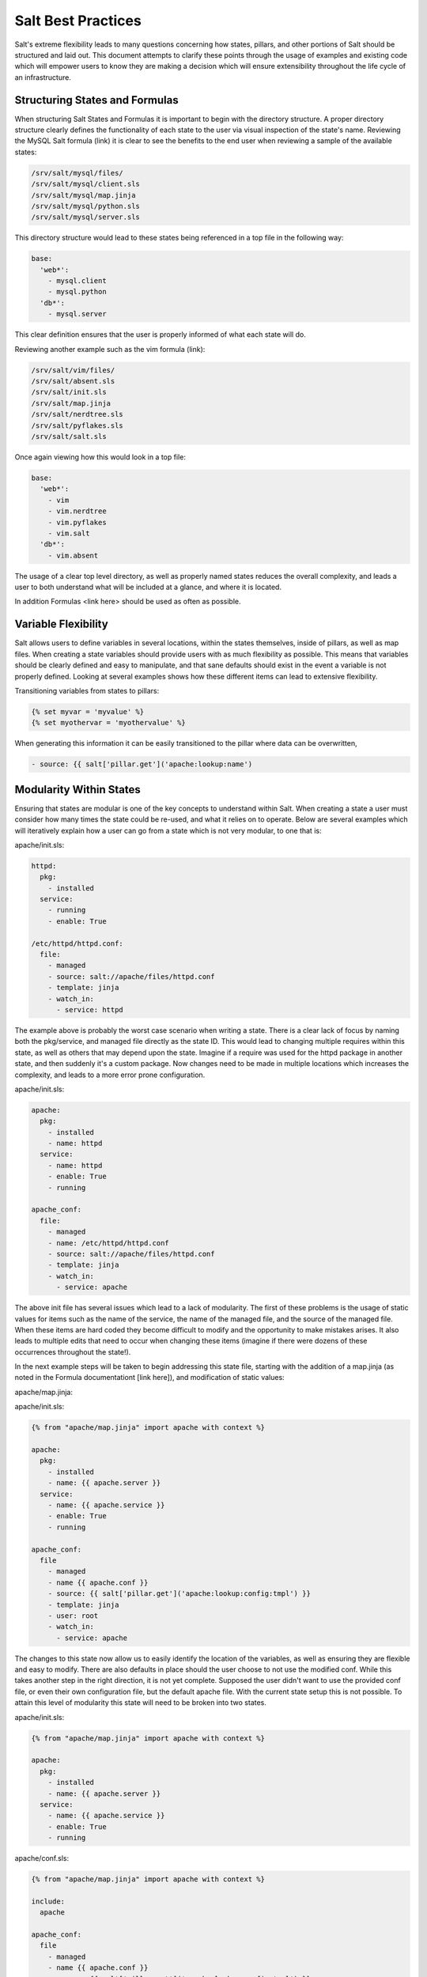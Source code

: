 ===================
Salt Best Practices
===================

Salt's extreme flexibility leads to many questions concerning how states,
pillars, and other portions of Salt should be structured and laid out. This
document attempts to clarify these points through the usage of examples and
existing code which will empower users to know they are making a decision
which will ensure extensibility throughout the life cycle of an infrastructure.

Structuring States and Formulas
-------------------------------

When structuring Salt States and Formulas it is important to begin with the
directory structure. A proper directory structure clearly defines the
functionality of each state to the user via visual inspection of the state's
name. Reviewing the MySQL Salt formula (link) it is clear to see the benefits
to the end user when reviewing a sample of the available states:

.. code-block:: bash

    /srv/salt/mysql/files/
    /srv/salt/mysql/client.sls
    /srv/salt/mysql/map.jinja
    /srv/salt/mysql/python.sls
    /srv/salt/mysql/server.sls

This directory structure would lead to these states being referenced in a top
file in the following way:

.. code-block:: bash

    base:
      'web*':
        - mysql.client
        - mysql.python
      'db*':
        - mysql.server

This clear definition ensures that the user is properly informed of what each
state will do.

Reviewing another example such as the vim formula (link):

.. code-block:: bash

    /srv/salt/vim/files/
    /srv/salt/absent.sls
    /srv/salt/init.sls
    /srv/salt/map.jinja
    /srv/salt/nerdtree.sls
    /srv/salt/pyflakes.sls
    /srv/salt/salt.sls

Once again viewing how this would look in a top file:

.. code-block:: bash

    base:
      'web*':
        - vim
        - vim.nerdtree
        - vim.pyflakes
        - vim.salt
      'db*':
        - vim.absent

The usage of a clear top level directory, as well as properly named states
reduces the overall complexity, and leads a user to both understand what will be
included at a glance, and where it is located.

In addition Formulas <link here> should be used as often as possible.

Variable Flexibility
--------------------

Salt allows users to define variables in several locations, within the states
themselves, inside of pillars, as well as map files. When creating a state
variables should provide users with as much flexibility as possible. This means
that variables should be clearly defined and easy to manipulate, and that sane
defaults should exist in the event a variable is not properly defined. Looking
at several examples shows how these different items can lead to extensive
flexibility.

Transitioning variables from states to pillars: 

.. code-block:: yaml

    {% set myvar = 'myvalue' %}
    {% set myothervar = 'myothervalue' %}

    

    
When generating this information it can be easily transitioned to the pillar
where data can be overwritten, 

.. code-block:: yaml

    - source: {{ salt['pillar.get']('apache:lookup:name')     
 
Modularity Within States
------------------------

Ensuring that states are modular is one of the key concepts to understand
within Salt. When creating a state a user must consider how many times the
state could be re-used, and what it relies on to operate. Below are several
examples which will iteratively explain how a user can go from a state which
is not very modular, to one that is:

apache/init.sls:

.. code-block:: yaml

    httpd:
      pkg:
        - installed
      service:
        - running
        - enable: True

    /etc/httpd/httpd.conf:
      file:
        - managed
        - source: salt://apache/files/httpd.conf
        - template: jinja
        - watch_in:
          - service: httpd

The example above is probably the worst case scenario when writing a state.
There is a clear lack of focus by naming both the pkg/service, and managed file
directly as the state ID. This would lead to changing multiple requires within
this state, as well as others that may depend upon the state. Imagine if a
require was used for the httpd package in another state, and then suddenly
it's a custom package. Now changes need to be made in multiple locations which
increases the complexity, and leads to a more error prone configuration.

apache/init.sls:

.. code-block:: yaml

    apache:
      pkg:
        - installed
        - name: httpd
      service:
        - name: httpd
        - enable: True
        - running

    apache_conf:
      file: 
        - managed
        - name: /etc/httpd/httpd.conf
        - source: salt://apache/files/httpd.conf
        - template: jinja
        - watch_in:
          - service: apache

The above init file has several issues which lead to a lack of modularity. The
first of these problems is the usage of static values for items such as the
name of the service, the name of the managed file, and the source of the
managed file. When these items are hard coded they become difficult to modify
and the opportunity to make mistakes arises. It also leads to multiple edits
that need to occur when changing these items (imagine if there were dozens of
these occurrences throughout the state!).

In the next example steps will be taken to begin addressing this state file,
starting with the addition of a map.jinja (as noted in the Formula
documentationt [link here]), and modification of static values:

apache/map.jinja:

.. code-block:: yaml

apache/init.sls:

.. code-block:: yaml

    {% from "apache/map.jinja" import apache with context %}

    apache:
      pkg:
        - installed
        - name: {{ apache.server }}
      service:
        - name: {{ apache.service }}
        - enable: True
        - running

    apache_conf:
      file
        - managed
        - name {{ apache.conf }}
        - source: {{ salt['pillar.get']('apache:lookup:config:tmpl') }}
        - template: jinja
        - user: root
        - watch_in:
          - service: apache

The changes to this state now allow us to easily identify the location of the
variables, as well as ensuring they are flexible and easy to modify. There are
also defaults in place should the user choose to not use the modified conf.
While this takes another step in the right direction, it is not yet complete.
Supposed the user didn't want to use the provided conf file, or even their own
configuration file, but the default apache file. With the current state setup
this is not possible. To attain this level of modularity this state will need
to be broken into two states.

apache/init.sls:

.. code-block:: yaml

    {% from "apache/map.jinja" import apache with context %}

    apache:
      pkg:
        - installed
        - name: {{ apache.server }}
      service:
        - name: {{ apache.service }}
        - enable: True
        - running

apache/conf.sls:

.. code-block:: yaml

    {% from "apache/map.jinja" import apache with context %}

    include:
      apache

    apache_conf:
      file
        - managed
        - name {{ apache.conf }}
        - source: {{ salt['pillar.get']('apache:lookup:config:tmpl') }}
        - template: jinja
        - user: root
        - watch_in:
          - service: apache

This new structure now allows users to choose whether they only wish to install
the default Apache, or if they wish, overwrite the default package, service,
configuration file location, or the configuration file itself. In addition to
this the data has been broken between multiple files allowing for users to
identify where they need to change the associated data.

Structuring Pillars
-------------------

Pillars (link) are used to store both secure, and insecure data pertaining to
minions. When designing the structure of the ``/srv/pillar`` directory, and
the pillars contained within there should once again be a focus on clear and
concise data which users can easily review, modify, and understand. Once again
examples will be used which highlight a transition from a lack of modularity,
to a design which exhibits ease of use and clarity.

/srv/pillar/:

.. code-block:: bash

    top.sls
    apache.sls

/srv/pillar/top.sls:

.. code-block:: yaml

    

Storing Secure Data
-------------------
